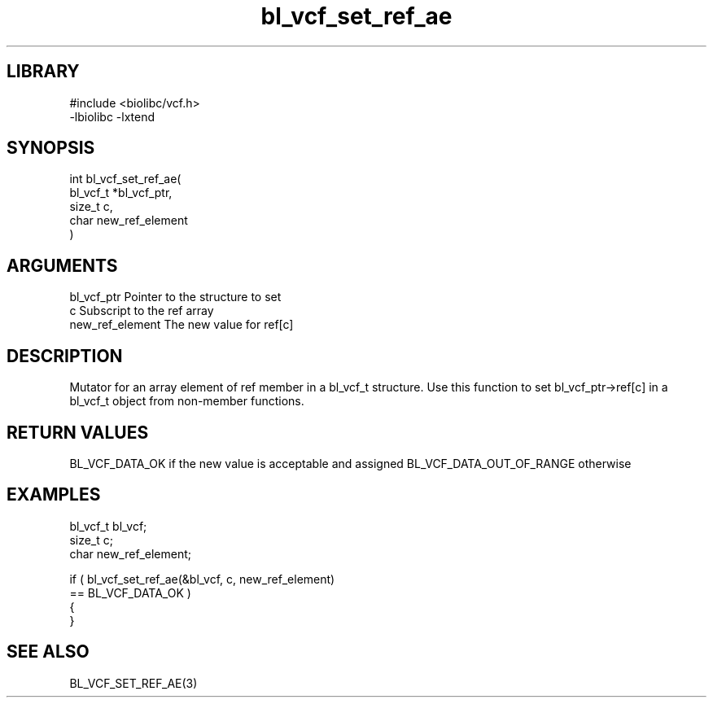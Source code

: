 \" Generated by c2man from bl_vcf_set_ref_ae.c
.TH bl_vcf_set_ref_ae 3

.SH LIBRARY
\" Indicate #includes, library name, -L and -l flags
.nf
.na
#include <biolibc/vcf.h>
-lbiolibc -lxtend
.ad
.fi

\" Convention:
\" Underline anything that is typed verbatim - commands, etc.
.SH SYNOPSIS
.PP
.nf
.na
int     bl_vcf_set_ref_ae(
            bl_vcf_t *bl_vcf_ptr,
            size_t c,
            char new_ref_element
            )
.ad
.fi

.SH ARGUMENTS
.nf
.na
bl_vcf_ptr      Pointer to the structure to set
c               Subscript to the ref array
new_ref_element The new value for ref[c]
.ad
.fi

.SH DESCRIPTION

Mutator for an array element of ref member in a bl_vcf_t
structure. Use this function to set bl_vcf_ptr->ref[c]
in a bl_vcf_t object from non-member functions.

.SH RETURN VALUES

BL_VCF_DATA_OK if the new value is acceptable and assigned
BL_VCF_DATA_OUT_OF_RANGE otherwise

.SH EXAMPLES
.nf
.na

bl_vcf_t        bl_vcf;
size_t          c;
char            new_ref_element;

if ( bl_vcf_set_ref_ae(&bl_vcf, c, new_ref_element)
        == BL_VCF_DATA_OK )
{
}
.ad
.fi

.SH SEE ALSO

BL_VCF_SET_REF_AE(3)

